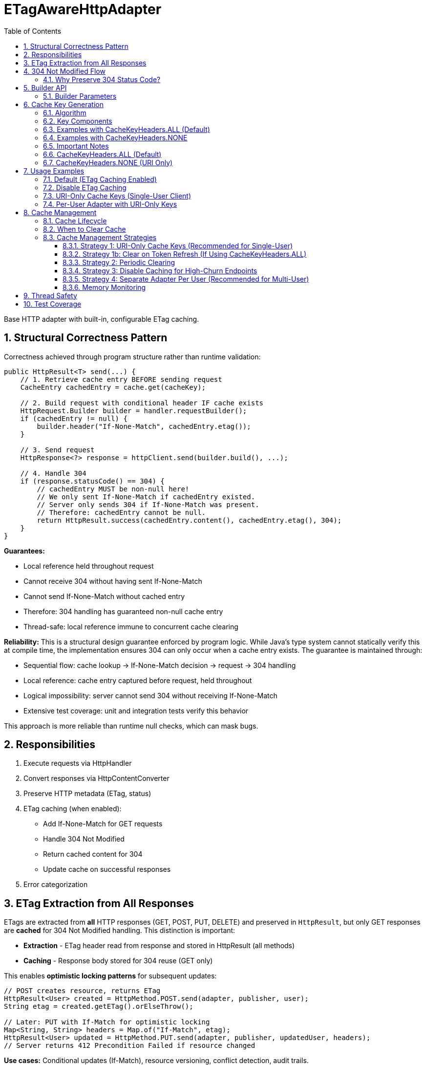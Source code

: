 = ETagAwareHttpAdapter
:toc: left
:toclevels: 3
:sectnums:

Base HTTP adapter with built-in, configurable ETag caching.

== Structural Correctness Pattern

Correctness achieved through program structure rather than runtime validation:

[source,java]
----
public HttpResult<T> send(...) {
    // 1. Retrieve cache entry BEFORE sending request
    CacheEntry cachedEntry = cache.get(cacheKey);

    // 2. Build request with conditional header IF cache exists
    HttpRequest.Builder builder = handler.requestBuilder();
    if (cachedEntry != null) {
        builder.header("If-None-Match", cachedEntry.etag());
    }

    // 3. Send request
    HttpResponse<?> response = httpClient.send(builder.build(), ...);

    // 4. Handle 304
    if (response.statusCode() == 304) {
        // cachedEntry MUST be non-null here!
        // We only sent If-None-Match if cachedEntry existed.
        // Server only sends 304 if If-None-Match was present.
        // Therefore: cachedEntry cannot be null.
        return HttpResult.success(cachedEntry.content(), cachedEntry.etag(), 304);
    }
}
----

**Guarantees:**

* Local reference held throughout request
* Cannot receive 304 without having sent If-None-Match
* Cannot send If-None-Match without cached entry
* Therefore: 304 handling has guaranteed non-null cache entry
* Thread-safe: local reference immune to concurrent cache clearing

**Reliability:** This is a structural design guarantee enforced by program logic. While Java's type system cannot statically verify this at compile time, the implementation ensures 304 can only occur when a cache entry exists. The guarantee is maintained through:

* Sequential flow: cache lookup → If-None-Match decision → request → 304 handling
* Local reference: cache entry captured before request, held throughout
* Logical impossibility: server cannot send 304 without receiving If-None-Match
* Extensive test coverage: unit and integration tests verify this behavior

This approach is more reliable than runtime null checks, which can mask bugs.

== Responsibilities

. Execute requests via HttpHandler
. Convert responses via HttpContentConverter
. Preserve HTTP metadata (ETag, status)
. ETag caching (when enabled):
** Add If-None-Match for GET requests
** Handle 304 Not Modified
** Return cached content for 304
** Update cache on successful responses
. Error categorization

== ETag Extraction from All Responses

ETags are extracted from **all** HTTP responses (GET, POST, PUT, DELETE) and preserved in `HttpResult`, but only GET responses are **cached** for 304 Not Modified handling. This distinction is important:

* **Extraction** - ETag header read from response and stored in HttpResult (all methods)
* **Caching** - Response body stored for 304 reuse (GET only)

This enables **optimistic locking patterns** for subsequent updates:

[source,java]
----
// POST creates resource, returns ETag
HttpResult<User> created = HttpMethod.POST.send(adapter, publisher, user);
String etag = created.getETag().orElseThrow();

// Later: PUT with If-Match for optimistic locking
Map<String, String> headers = Map.of("If-Match", etag);
HttpResult<User> updated = HttpMethod.PUT.send(adapter, publisher, updatedUser, headers);
// Server returns 412 Precondition Failed if resource changed
----

**Use cases:** Conditional updates (If-Match), resource versioning, conflict detection, audit trails.

== 304 Not Modified Flow

[source]
----
1. send() called for GET request

2. send():
   → Retrieve cache entry at START (holds reference)
      CacheEntry cachedEntry = cache.get(cacheKey);
   → If cachedEntry exists with ETag:
      → Add If-None-Match: cachedEntry.etag to request
   → If no cachedEntry:
      → Don't add If-None-Match (normal GET)

3. Server responds: 304 Not Modified, ETag: "cached-etag"

4. send():
   → Detects status == 304
   → Use cachedEntry reference (structurally guaranteed non-null)
   → return HttpResult.success(cachedEntry.content, cachedEntry.etag, 304)
   → Logs at DEBUG level

5. Client receives Success(cachedContent, "cached-etag", 304)
----

**Design:** 304 returned as Success with cached content. Status preserved for metrics/debugging.

=== Why Preserve 304 Status Code?

The 304 status code is preserved in `HttpResult` for:

* **Metrics and Monitoring** - Track cache hit rate, bandwidth savings
* **Debugging** - Distinguish between fresh (200) and cached (304) responses in logs
* **Performance Analysis** - Measure ETag effectiveness
* **Client Logging** - Visibility into caching behavior

**Important:** Client code typically does NOT need to handle 304 differently from 200. Both are Success with content. The status is informational, not actionable:

[source,java]
----
HttpResult<User> result = HttpMethod.GET.send(adapter);

// ✅ GOOD - Treat all Success the same
if (result.isSuccess()) {
    result.getContent().ifPresent(this::processUser);
}

// ❌ BAD - Don't special-case 304 in business logic
if (result.getHttpStatus().orElse(0) == 304) {
    // No need for special handling
}
----

== Builder API

[source,java]
----
HttpAdapter<User> adapter = ETagAwareHttpAdapter.<User>builder()
    .httpHandler(handler)
    .contentConverter(userConverter)
    .etagCachingEnabled(true)         // Default: true
    .cacheKeyHeaders(CacheKeyHeaders.ALL)  // Default: ALL (include all headers)
    .build();
----

=== Builder Parameters

[cols="2,2,3"]
|===
|Parameter |Default |Purpose

|`httpHandler`
|Required
|HTTP client configuration (URI, SSL, timeouts)

|`contentConverter`
|Required
|Response body type conversion

|`etagCachingEnabled`
|`true`
|Enable/disable ETag caching entirely

|`cacheKeyHeaders`
|`CacheKeyHeaders.ALL`
|Include headers in cache key (ALL) or use URI only (NONE)
|===

== Cache Key Generation

=== Algorithm

The cache key is generated based on the `cacheKeyHeaders` setting:

[source,java]
----
String cacheKey = generateCacheKey(uri, additionalHeaders, cacheKeyHeaders);

private String generateCacheKey(URI uri,
                                 Map<String, String> headers,
                                 CacheKeyHeaders strategy) {
    StringBuilder key = new StringBuilder(uri.toString());

    // Include headers based on strategy
    if (strategy == CacheKeyHeaders.ALL && !headers.isEmpty()) {
        // Sort headers by key for consistency
        List<String> sortedKeys = new ArrayList<>(headers.keySet());
        Collections.sort(sortedKeys);

        for (String headerName : sortedKeys) {
            key.append('|').append(headerName)
               .append('=').append(headers.get(headerName));
        }
    }
    // If NONE: use URI only (don't append headers)

    return key.toString();
}
----

=== Key Components

* **URI**: From HttpHandler (fixed per adapter instance) - always included
* **Additional headers**: Included only if `cacheKeyHeaders == CacheKeyHeaders.ALL`
* **Separator**: `|` character separates URI from headers

=== Examples with CacheKeyHeaders.ALL (Default)

[source]
----
// Simple GET (no additional headers)
"https://api.example.com/users"

// GET with Authorization header
"https://api.example.com/users|Authorization=Bearer token123"

// GET with multiple headers (sorted alphabetically)
"https://api.example.com/users|Authorization=Bearer token123|X-Request-ID=abc-123"
----

=== Examples with CacheKeyHeaders.NONE

[source]
----
// All requests to same URI use same cache key, regardless of headers:

// User A
"https://api.example.com/users"

// User B (different token, same cache key!)
"https://api.example.com/users"

// Different request ID (same cache key)
"https://api.example.com/users"
----

=== Important Notes

* HTTP method is **not** part of cache key (only GET requests are cached)
* Headers are sorted to ensure `{A, B}` and `{B, A}` produce the same key (when ALL)
* Request body is **not** part of cache key (POST/PUT/DELETE never cached)

**⚠️ Cache Key Strategy Trade-offs:**

The `cacheKeyHeaders` setting affects efficiency and memory usage:

=== CacheKeyHeaders.ALL (Default)

**Pros:**
* ✅ Efficient in multi-user scenarios: Separate cache per user avoids wasted If-None-Match requests
* ✅ Defense-in-depth: Protects against buggy server ETags (e.g., user-agnostic ETags)
* ✅ Safe for shared adapter instances

**Cons:**
* ❌ Token refresh cache bloat: Each token creates new cache entry for same resource
* ❌ Memory grows unbounded without manual clearing

**Mitigation strategies for single-user clients:**

. **Use CacheKeyHeaders.NONE** - Recommended for single-user scenarios (see below)
. **Periodic cache clearing** - Call `adapter.clearETagCache()` after token refresh
. **Disable caching** - Set `etagCachingEnabled(false)`
. **Separate adapter per token** - Create new adapter on token refresh

=== CacheKeyHeaders.NONE (URI Only)

**Pros:**
* ✅ No token refresh cache bloat: Same URI = same cache entry
* ✅ Higher cache hit rate
* ✅ Better memory efficiency

**Cons:**
* ❌ Multi-user inefficiency: Different users' ETags won't match → server sends full 200 responses
* ❌ Relies on server implementing user-aware ETags correctly

**Safe for:**
* Single-user mobile/desktop apps
* Service accounts (one token)
* Per-user adapter instances

**Unsafe for:**
* Shared adapter instances across multiple users
* Multi-tenant web servers

== Usage Examples

=== Default (ETag Caching Enabled)

[source,java]
----
HttpAdapter<User> adapter = ETagAwareHttpAdapter.<User>builder()
    .httpHandler(handler)
    .contentConverter(userConverter)
    .build();  // caching ON by default
----

=== Disable ETag Caching

[source,java]
----
HttpAdapter<User> adapter = ETagAwareHttpAdapter.<User>builder()
    .httpHandler(handler)
    .contentConverter(userConverter)
    .etagCachingEnabled(false)
    .build();
----

=== URI-Only Cache Keys (Single-User Client)

For mobile apps, desktop apps, or service accounts where token refresh causes cache bloat:

[source,java]
----
// Mobile app - single user, token refreshes frequently
HttpAdapter<User> adapter = ETagAwareHttpAdapter.<User>builder()
    .httpHandler(handler)
    .contentConverter(userConverter)
    .cacheKeyHeaders(CacheKeyHeaders.NONE)  // URI only, ignore Authorization
    .build();

// Token refresh doesn't create duplicate cache entries
Map<String, String> headers1 = Map.of("Authorization", "Bearer old-token");
HttpResult<User> result1 = HttpMethod.GET.send(adapter, headers1);
// Cache key: "https://api.example.com/users"

// After token refresh
Map<String, String> headers2 = Map.of("Authorization", "Bearer new-token");
HttpResult<User> result2 = HttpMethod.GET.send(adapter, headers2);
// Same cache key: "https://api.example.com/users"
// → 304 Not Modified (cache hit!)
----

=== Per-User Adapter with URI-Only Keys

Combine per-user adapter instances with URI-only cache keys for optimal efficiency:

[source,java]
----
public class UserSession {
    private final HttpAdapter<User> userAdapter;

    public UserSession(HttpHandler handler, HttpContentConverter<User> converter) {
        // Each user gets their own adapter instance
        this.userAdapter = ETagAwareHttpAdapter.<User>builder()
            .httpHandler(handler)
            .contentConverter(converter)
            .cacheKeyHeaders(CacheKeyHeaders.NONE)  // Safe: adapter not shared
            .build();
    }

    // No need to include Authorization in cache key - already isolated per user
}
----

== Cache Management

=== Cache Lifecycle

The ETag cache has an **unbounded, indefinite lifetime**:

* **No TTL (Time-To-Live)** - Entries never expire automatically
* **No size limit** - Cache grows unbounded with unique cache keys
* **Manual clearing only** - Must explicitly call `clearETagCache()`
* **No LRU eviction** - Least-recently-used entries are not removed

=== When to Clear Cache

[source,java]
----
ETagAwareHttpAdapter<User> adapter = ...;

// Clear cache manually
adapter.clearETagCache();
----

**Clear on:** User logout, token refresh, periodic maintenance, configuration change, memory pressure.

**Thread-safe:** In-flight requests hold local cache references. Clearing cache doesn't affect them.

=== Cache Management Strategies

==== Strategy 1: URI-Only Cache Keys (Recommended for Single-User)

Best for mobile apps, desktop apps, or service accounts with token refresh:

[source,java]
----
// Use URI-only cache keys - token changes don't create new cache entries
HttpAdapter<User> adapter = ETagAwareHttpAdapter.<User>builder()
    .httpHandler(handler)
    .contentConverter(userConverter)
    .cacheKeyHeaders(CacheKeyHeaders.NONE)  // URI only
    .build();

// Token refresh doesn't affect cache
public void refreshAccessToken() {
    String newToken = authService.refreshToken();
    this.currentToken = newToken;
    // No cache clearing needed!
}
----

==== Strategy 1b: Clear on Token Refresh (If Using CacheKeyHeaders.ALL)

Alternative if you must use `CacheKeyHeaders.ALL` (e.g., multi-user server):

[source,java]
----
public void refreshAccessToken() {
    String newToken = authService.refreshToken();

    // Clear ETag cache to prevent bloat from old token cache keys
    userAdapter.clearETagCache();

    this.currentToken = newToken;
}
----

==== Strategy 2: Periodic Clearing

For long-running applications:

[source,java]
----
// Schedule periodic cache clearing (e.g., every 1 hour)
ScheduledExecutorService scheduler = Executors.newScheduledThreadPool(1);
scheduler.scheduleAtFixedRate(
    () -> adapter.clearETagCache(),
    1, 1, TimeUnit.HOURS
);
----

==== Strategy 3: Disable Caching for High-Churn Endpoints

For APIs with frequently-changing headers:

[source,java]
----
HttpAdapter<User> adapter = ETagAwareHttpAdapter.<User>builder()
    .httpHandler(handler)
    .contentConverter(userConverter)
    .etagCachingEnabled(false)  // Disable caching
    .build();
----

==== Strategy 4: Separate Adapter Per User (Recommended for Multi-User)

For multi-user scenarios, create one adapter instance per user/session:

[source,java]
----
// Create new adapter per user session
public HttpAdapter<User> createAdapterForUser(String userId) {
    return ETagAwareHttpAdapter.<User>builder()
        .httpHandler(handler)
        .contentConverter(userConverter)
        .cacheKeyHeaders(CacheKeyHeaders.NONE)  // Safe: not shared across users
        .build();
}

// When user logs out, adapter (and its cache) is garbage collected
----

**Benefits:**
* No cross-user cache pollution (each user has own adapter)
* Can use `CacheKeyHeaders.NONE` safely
* Automatic cache cleanup on logout
* Better than shared adapter with `CacheKeyHeaders.ALL`

==== Memory Monitoring

Monitor cache size in production:

[source,java]
----
// Log cache statistics periodically
LOGGER.debug("ETag cache entries: {}", adapter.getCacheSize());

// Alert if cache grows too large
if (adapter.getCacheSize() > 10000) {
    LOGGER.warn("ETag cache size exceeded threshold, clearing");
    adapter.clearETagCache();
}
----

**Note:** `getCacheSize()` method should be added to `ETagAwareHttpAdapter` for monitoring.

== Thread Safety

* Builder: NOT thread-safe
* Built adapter: Fully thread-safe (immutable fields, ConcurrentHashMap cache, local references)

== Test Coverage

* ETag caching on/off, If-None-Match conditional sending
* 304 handling, cache hits/misses, ETag preservation
* POST/PUT/DELETE bypass caching
* Network errors, thread safety, concurrent cache clearing
